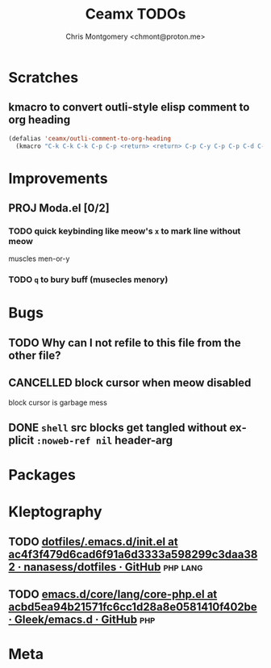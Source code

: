 #+title: Ceamx TODOs
#+author: Chris Montgomery <chmont@proton.me>
#+language: en

* Scratches

** kmacro to convert outli-style elisp comment to org heading

#+begin_src emacs-lisp
(defalias 'ceamx/outli-comment-to-org-heading
  (kmacro "C-k C-k C-k C-p C-p <return> <return> C-p C-y C-p C-p C-d C-d C-d * * * C-n C-k C-k C-s ; ; ; <return> C-a"))
#+end_src


* Improvements

** PROJ Moda.el [0/2]
*** TODO quick keybinding like meow's =x= to mark line without meow

muscles men-or-y

*** TODO =q= to bury buff (musecles menory)


* Bugs

** TODO Why can I not refile to this file from the other file?

** CANCELLED block cursor when meow disabled
CLOSED: [2025-01-21 Tue 12:18]
:LOGBOOK:
- State "CANCELLED"  from "TODO"       [2025-01-21 Tue 12:18]
- State "DONE"       from "CANCELLED"  [2025-01-21 Tue 12:18]
- State "CANCELLED"  from "DONE"       [2025-01-21 Tue 12:18]
:END:

block cursor is garbage mess

** DONE =shell= src blocks get tangled without explicit =:noweb-ref nil= header-arg
CLOSED: [2025-01-21 Tue 12:18]
:LOGBOOK:
- State "DONE"       from "TODO"       [2025-01-21 Tue 12:18]
:END:


* Packages


* Kleptography
** TODO [[https://github.com/nanasess/dotfiles/blob/ac4f3f479d6cad6f91a6d3333a598299c3daa382/.emacs.d/init.el#L961][dotfiles/.emacs.d/init.el at ac4f3f479d6cad6f91a6d3333a598299c3daa382 · nanasess/dotfiles · GitHub]] :php:lang:
** TODO [[https://github.com/Gleek/emacs.d/blob/acbd5ea94b21571fc6cc1d28a8e0581410f402be/core/lang/core-php.el][emacs.d/core/lang/core-php.el at acbd5ea94b21571fc6cc1d28a8e0581410f402be · Gleek/emacs.d · GitHub]] :php:


* Meta


# Local Variables:
# org-refile-targets: (("config.org" :maxlevel . 2) (nil :maxlevel . 4))
# End:
